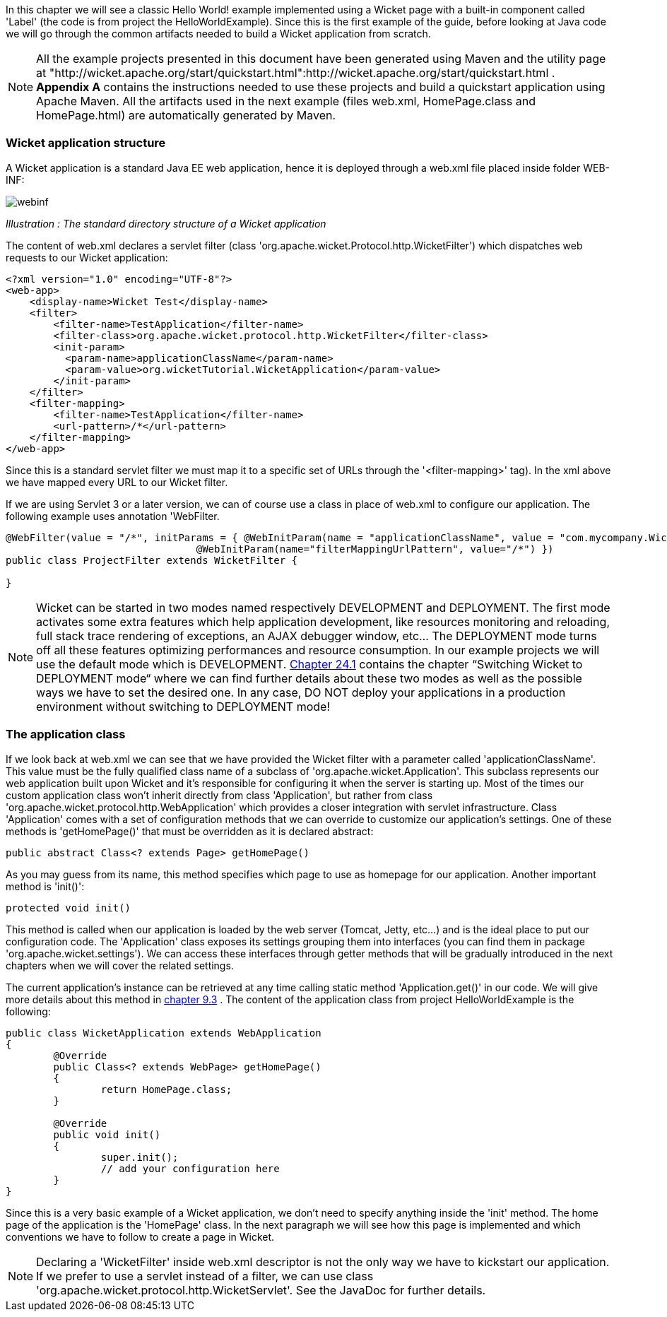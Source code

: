            
In this chapter we will see a classic Hello World! example implemented using a Wicket page with a built-in component called 'Label' (the code is from project the HelloWorldExample). Since this is the first example of the guide, before looking at Java code we will go through the common artifacts needed to build a Wicket application from scratch.

NOTE: All the example projects presented in this document have been generated using Maven and the utility page at "http://wicket.apache.org/start/quickstart.html":http://wicket.apache.org/start/quickstart.html . *Appendix A* contains the instructions needed to use these projects and build a quickstart application using Apache Maven. All the artifacts used in the next example (files web.xml, HomePage.class and HomePage.html) are automatically generated by Maven.

=== Wicket application structure

A Wicket application is a standard Java EE web application, hence it is deployed through a web.xml file placed inside folder WEB-INF:

image::webinf.png[]

_Illustration : The standard directory structure of a Wicket application_

The content of web.xml declares a servlet filter (class 'org.apache.wicket.Protocol.http.WicketFilter') which dispatches web requests to our Wicket application:

[source,xml]
----
<?xml version="1.0" encoding="UTF-8"?>
<web-app>
    <display-name>Wicket Test</display-name>
    <filter>
        <filter-name>TestApplication</filter-name>
        <filter-class>org.apache.wicket.protocol.http.WicketFilter</filter-class>
        <init-param>
          <param-name>applicationClassName</param-name>
          <param-value>org.wicketTutorial.WicketApplication</param-value>
        </init-param>
    </filter>
    <filter-mapping>
        <filter-name>TestApplication</filter-name>
        <url-pattern>/*</url-pattern>
    </filter-mapping>
</web-app>
----

Since this is a standard servlet filter we must map it to a specific set of URLs through the '<filter-mapping>' tag). In the xml above we have mapped every URL to our Wicket filter.

If we are using Servlet 3 or a later version, we can of course use a class in place of web.xml to configure our application. The following example uses annotation 'WebFilter.

[source,java]
----
@WebFilter(value = "/*", initParams = { @WebInitParam(name = "applicationClassName", value = "com.mycompany.WicketApplication"), 
				@WebInitParam(name="filterMappingUrlPattern", value="/*") })
public class ProjectFilter extends WicketFilter {
	
}
----



NOTE: Wicket can be started in two modes named respectively DEVELOPMENT and DEPLOYMENT. The first mode activates some extra features which help application development, like resources monitoring and reloading, full stack trace rendering of exceptions, an AJAX debugger window, etc... The DEPLOYMENT mode turns off all these features optimizing performances and resource consumption. In our example projects we will use the default mode which is DEVELOPMENT.  <<guide:maven_1,Chapter 24.1>>
 contains the chapter “Switching Wicket to DEPLOYMENT mode“ where we can find further details about these two modes as well as the possible ways we have to set the desired one. In any case, DO NOT deploy your applications in a production environment without switching to DEPLOYMENT mode!

=== The application class

If we look back at web.xml we can see that we have provided the Wicket filter with a parameter called  'applicationClassName'. This value must be the fully qualified class name of a subclass of 'org.apache.wicket.Application'. This subclass represents our web application built upon Wicket and it's responsible for configuring it when the server is starting up. Most of the times our custom application class won't inherit directly from class 'Application', but rather from class 'org.apache.wicket.protocol.http.WebApplication' which provides a closer integration with servlet infrastructure. 
Class 'Application' comes with a set of configuration methods that we can override to customize our application's settings. One of these methods is 'getHomePage()' that must be overridden as it is declared abstract:

[source,java]
----
public abstract Class<? extends Page> getHomePage()
----

As you may guess from its name, this method specifies which page to use as homepage for our application. 
Another important method is 'init()':

[source,java]
----
protected void init()
----

This method is called when our application is loaded by the web server (Tomcat, Jetty, etc...) and is the ideal place to put our configuration code. The 'Application' class exposes its settings grouping them into interfaces (you can find them in package 'org.apache.wicket.settings'). We can access these interfaces through getter methods that will be gradually introduced in the next chapters when we will cover the related settings.

The current application's instance can be retrieved at any time calling static method 'Application.get()' in our code. We will give more details about this method in  <<guide:requestProcessing_3,chapter 9.3>>
. The content of the application class from project HelloWorldExample is the following:

[source,java]
----
public class WicketApplication extends WebApplication
{    	
	@Override
	public Class<? extends WebPage> getHomePage()
	{
		return HomePage.class;
	}

	@Override
	public void init()
	{
		super.init();
		// add your configuration here
	}
}
----

Since this is a very basic example of a Wicket application, we don't need to specify anything inside the 'init' method. The home page of the application is the 'HomePage' class. In the next paragraph we will see how this page is implemented and which conventions we have to follow to create a page in Wicket.

NOTE: Declaring a 'WicketFilter' inside web.xml descriptor is not the only way we have to kickstart our application.
If we prefer to use a servlet instead of a filter, we can use class 'org.apache.wicket.protocol.http.WicketServlet'. See the JavaDoc for further details.

